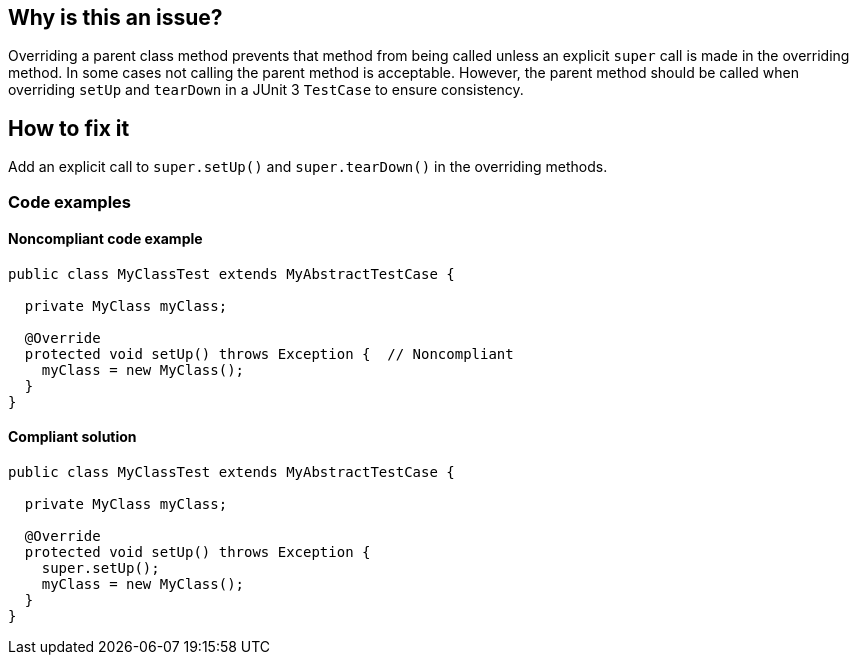 == Why is this an issue?

Overriding a parent class method prevents that method from being called unless an explicit `super` call is made in the overriding method.
In some cases not calling the parent method is acceptable.
However, the parent method should be called when overriding `setUp` and `tearDown` in a JUnit 3 `TestCase` to ensure consistency.

== How to fix it
Add an explicit call to `super.setUp()` and `super.tearDown()` in the overriding methods.

=== Code examples

==== Noncompliant code example

[source,java,diff-id=1,diff-type=noncompliant]
----
public class MyClassTest extends MyAbstractTestCase {

  private MyClass myClass;

  @Override
  protected void setUp() throws Exception {  // Noncompliant
    myClass = new MyClass();
  }
}
----


==== Compliant solution

[source,java,diff-id=1,diff-type=compliant]
----
public class MyClassTest extends MyAbstractTestCase {

  private MyClass myClass;

  @Override
  protected void setUp() throws Exception {
    super.setUp();
    myClass = new MyClass();
  }
}
----



ifdef::env-github,rspecator-view[]

'''
== Implementation Specification
(visible only on this page)

=== Message

Add a "super.[setUp()|tearDown()]" call to this method.


'''
== Comments And Links
(visible only on this page)

=== on 24 Nov 2014, 19:27:21 Nicolas Peru wrote:
\[~ann.campbell.2]This is not relevant since junit 4 might be worth mentionning that it only concerns Junit 3 way of writing tests.

=== on 1 Dec 2014, 17:22:33 Ann Campbell wrote:
done [~nicolas.peru]

endif::env-github,rspecator-view[]
